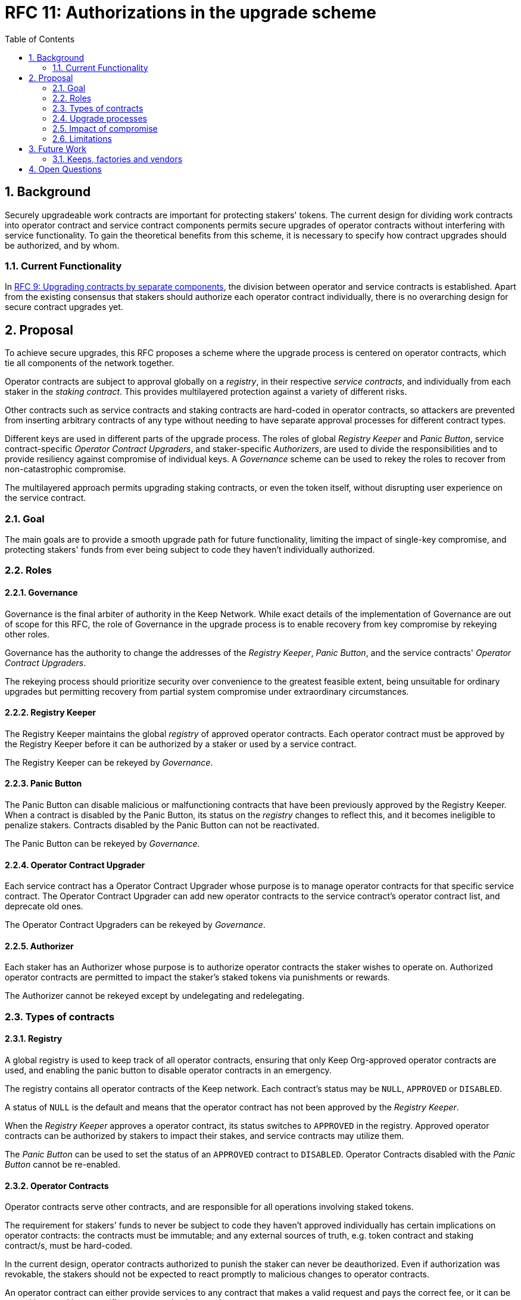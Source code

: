 :toc: macro

= RFC 11: Authorizations in the upgrade scheme

:icons: font
:numbered:
toc::[]

== Background

Securely upgradeable work contracts
are important for protecting stakers' tokens.
The current design for dividing work contracts
into operator contract and service contract components
permits secure upgrades of operator contracts
without interfering with service functionality.
To gain the theoretical benefits from this scheme,
it is necessary to specify how contract upgrades should be authorized,
and by whom.

=== Current Functionality

In link:rfc-9-upgradeable-contract-components.adoc[RFC 9: Upgrading contracts by separate components],
the division between operator and service contracts is established.
Apart from the existing consensus
that stakers should authorize each operator contract individually,
there is no overarching design for secure contract upgrades yet.

== Proposal

To achieve secure upgrades, this RFC proposes a scheme
where the upgrade process is centered on operator contracts,
which tie all components of the network together.

Operator contracts are subject to approval
globally on a _registry_,
in their respective _service contracts_,
and individually from each staker in the _staking contract_.
This provides multilayered protection
against a variety of different risks.

Other contracts such as service contracts and staking contracts
are hard-coded in operator contracts,
so attackers are prevented from inserting arbitrary contracts of any type
without needing to have separate approval processes
for different contract types.

Different keys are used in different parts of the upgrade process.
The roles of global _Registry Keeper_ and _Panic Button_,
service contract-specific _Operator Contract Upgraders_,
and staker-specific _Authorizers_,
are used to divide the responsibilities
and to provide resiliency against compromise of individual keys.
A _Governance_ scheme can be used to rekey the roles
to recover from non-catastrophic compromise.

The multilayered approach permits upgrading staking contracts,
or even the token itself,
without disrupting user experience on the service contract.

=== Goal

The main goals are to provide a smooth upgrade path for future functionality,
limiting the impact of single-key compromise,
and protecting stakers' funds from ever being subject
to code they haven't individually authorized.

=== Roles

==== Governance

Governance is the final arbiter of authority in the Keep Network.
While exact details of the implementation of Governance
are out of scope for this RFC,
the role of Governance in the upgrade process
is to enable recovery from key compromise by rekeying other roles.

Governance has the authority to change the addresses of
the _Registry Keeper_, _Panic Button_,
and the service contracts' _Operator Contract Upgraders_.

The rekeying process should prioritize security over convenience
to the greatest feasible extent,
being unsuitable for ordinary upgrades
but permitting recovery from partial system compromise
under extraordinary circumstances.

==== Registry Keeper

The Registry Keeper maintains the global _registry_
of approved operator contracts.
Each operator contract must be approved by the Registry Keeper
before it can be authorized by a staker
or used by a service contract.

The Registry Keeper can be rekeyed by _Governance_.

==== Panic Button

The Panic Button can disable malicious or malfunctioning contracts
that have been previously approved by the Registry Keeper.
When a contract is disabled by the Panic Button,
its status on the _registry_ changes to reflect this,
and it becomes ineligible to penalize stakers.
Contracts disabled by the Panic Button can not be reactivated.

The Panic Button can be rekeyed by _Governance_.

==== Operator Contract Upgrader

Each service contract has a Operator Contract Upgrader
whose purpose is to manage operator contracts for that specific service contract.
The Operator Contract Upgrader can add new operator contracts
to the service contract's operator contract list,
and deprecate old ones.

The Operator Contract Upgraders can be rekeyed by _Governance_.

==== Authorizer

Each staker has an Authorizer
whose purpose is to authorize operator contracts the staker wishes to operate on.
Authorized operator contracts are permitted to impact the staker's staked tokens
via punishments or rewards.

The Authorizer cannot be rekeyed except by undelegating and redelegating.

=== Types of contracts

==== Registry

A global registry is used to keep track of all operator contracts,
ensuring that only Keep Org-approved operator contracts are used,
and enabling the panic button to disable operator contracts in an emergency.

The registry contains all operator contracts of the Keep network.
Each contract's status may be `NULL`, `APPROVED` or `DISABLED`.

A status of `NULL` is the default
and means that the operator contract has not been approved by the _Registry Keeper_.

When the _Registry Keeper_ approves a operator contract,
its status switches to `APPROVED` in the registry.
Approved operator contracts can be authorized by stakers to impact their stakes,
and service contracts may utilize them.

The _Panic Button_ can be used
to set the status of an `APPROVED` contract to `DISABLED`.
Operator Contracts disabled with the _Panic Button_ cannot be re-enabled.

==== Operator Contracts

Operator contracts serve other contracts,
and are responsible for all operations involving staked tokens.

The requirement for stakers' funds to never be subject to
code they haven't approved individually
has certain implications on operator contracts:
the contracts must be immutable;
and any external sources of truth,
e.g. token contract and staking contract/s,
must be hard-coded.

In the current design,
operator contracts authorized to punish the staker
can never be deauthorized.
Even if authorization was revokable,
the stakers should not be expected to react promptly
to malicious changes to operator contracts.

An operator contract can either provide services
to any contract that makes a valid request and pays the correct fee,
or it can be owned is owned by a specific contract and only serve its owner.

Recognized staking contracts::
Each operator contract specifies one or more _staking contracts_ it recognizes.
Every operator contract that handles stakes
must recognize at least one staking contract.
Recognized staking contracts are hard-coded and unchangeable.

==== Service Contracts

Service contracts provide services without directly interacting with operators,
but using a set of operator contracts in some way.
Service Contracts don't need to be aware of tokens or staking in any way;
these functions are entirely intermediated by the operator contracts.
A service contract only needs a list of which operator contracts it uses.
To permit system upgrades,
the list of used operator contracts can be updated with proper authorization.

Used operator contracts::
A mutable list of operator contracts used by the service contract.

Each service contract has a list
of zero or more operator contracts it may use.

A service contract is deployed with zero operator contracts,
rendering the service contract inactive
until at least one operator contract is activated.

Each service contract has a _Operator Contract Upgrader_
who can add used operator contracts.
To add a used operator contract,
the operator contract must have been `APPROVED` on the _registry_.

If a operator contract has been `DISABLED` by the _Panic Button_,
it is ineligible for work selection.
This must be checked when the service contract selects an operator contract.

==== Staking contracts

Staking contracts hold staked tokens and enforce staking rules.
They must permit authorized operator contracts
to slash the stakes of misbehaving operators,
but stakers must be protected from code they haven't authorized individually.

For this purpose, each staking contract maintains a list
of operator contracts that have been authorized by each staker's _Authorizer_.
The list of operator contracts could also be maintained globally,
removing the need for entry duplication
when stakers on different staking contracts
have the same Authorizer and operate on the same operator contract.
However, maintaining the authorizations locally
may be cheaper than cross-contract calls,
and the scenario where gas would be saved is likely to be rare.

(If _fully backed operation_ is used,
it may not be necessary to have separate authorizations
as stakes are explicitly allocated for each operator contract.)

Staking contracts are also aware of the token contract by necessity.

===== Authorized operator contracts

The _authorized operator contracts_ are a mapping
of `(address authorizer, address operator_contract) -> status`.

The status of a contract may be either `NULL` or `AUTHORIZED`.
A status of `NULL` is the default
and means the operator contract is not authorized.
A status of `AUTHORIZED` means that the operator contract
may affect the stakes of those stakers
who have assigned that `authorizer` as their _Authorizer_.

To authorize a operator contract on a staking contract,
the following conditions must apply:

- the operator contract has been `APPROVED` on the _registry_
- the operator contract recognizes the staking contract

Once a operator contract has been authorized,
authorization cannot be withdrawn by the staker.
However, a operator contract that has been `DISABLED` by the _Panic Button_
may not punish stakers.

=== Upgrade processes

==== Operator Contract upgrade

. Deploy the new operator contract
. Approve the operator contract on the registry
. Activate the operator contract on the relevant service contract/s
. Wait for stakers to authorize the operator contract

==== New service contract

. Deploy the new service contract
. Deploy a new operator contract serving the new service contract
  . Approve the operator contract on the registry
  . Activate the operator contract on the service contract
  . Wait for stakers to authorize the operator contract

==== Staking contract upgrade

. Deploy the new staking contract
. Deploy new operator contracts recognizing the new staking contract
  . Approve the operator contracts on the registry
  . Activate the operator contracts on the service contracts
. Wait for stakers to migrate to the new staking contract
. Wait for stakers to authorize the new operator contracts

==== Token upgrade

The upgrade process makes it possible to even hard-fork the token
without disrupting service contract user experience:

. Deploy the new token contract
. Deploy a migration contract
that lets holders convert old tokens to new tokens
. Deploy a new staking contract for the new tokens
  . Deploy new operator contracts recognizing the new token and staking contract
    . Approve the operator contracts on the registry
    . Activate the operator contracts on the service contracts
. Wait for stakers to convert their tokens,
stake on the new contract
and authorize the new operator contracts

=== Impact of compromise

==== Individual keys

===== Registry Keeper

A compromised Registry Keeper can approve arbitrary operator contracts.
Because using those operator contracts for a service contract
requires the service contract's Operator Contract Upgrader as well,
the impact is limited to stakers being able to instantly unstake
by authorizing a malicious operator contract
which slashes their stakes
and sends the tokens to an address controlled by the staker.

===== Panic Button

A compromised Panic Button can disable all operator contracts
and halt all network services.
Recovery is impossible until Governance has rekeyed the Panic Button.

This is inevitable due to the functionality of the Panic Button,
but the impact could be mitigated
by setting a cap on how many times the Panic Button can be invoked
within a particular timeframe.
However, such a cap would be overwhelmed
by a mass approval of malicious contracts by the other roles.

===== Operator Contract Upgrader

A compromised Operator Contract Upgrader
can activate arbitrary operator contracts
within the strict constraints of the upgrade process.
Without compromise of the Registry Keeper
to approve new malicious operator contracts,
it is unlikely that a compromised Operator Contract Upgrader alone
would have significant impact on the network.

===== Authorizer

If only the Authorizer of some staker is compromised,
the attacker can authorize operator contracts
that have been approved by the Registry Keeper,
and that recognize the contract that staker stakes on.

This has a very limited negative impact
unless the Registry Keeper has approved
a faulty or malicious operator contract.

==== Key combinations

===== Registry Keeper + Operator Contract Upgrader

If a malicious operator contract can get globally approved,
the impacted service contract can be completely subverted
by deprecating all other operator contracts
and returning malicious values.
While already existing operations should finish normally,
the service contract can be rendered effectively useless for new requests.

===== Registry Keeper + Authorizer

Approving and authorizing a malicious operator contract
permits theft of staked funds.

=== Limitations

Each operator contract upgrade requires participation
from both the _Registry Keeper_ and the _Operator Contract Upgrader_.
This increases the exposure of these keys,
leading to a higher risk of simultaneous compromise.

== Future Work

Service contracts could have upgradeable components
for performing various sub-tasks.
These components could be upgraded
with a process similar to that of operator contracts
except without staker involvement.

=== Keeps, factories and vendors

==== Operator contracts

===== Keep factories

Keep factories are operator contracts
that create keeps for customer applications.

Like all operator contracts,
each Keep factory recognizes one or more staking contracts
for the purpose of determining operators' eligibility to join keeps.

Each keep factory implements one or more keep interfaces.
The factory records its interfaces
and the addresses of the corresponding keep vendors.

===== Keeps

Keeps are operator contracts created by keep factories.
When a contract requests a keep from a factory,
the factory creates a new contract owned by the customer contract, the keep,
and hands it off to the customer contract.

Keeps aren't individually authorized to slash stakers.
Instead, they have to use the authorization of their creator factory.

Once created, a keep cannot be upgraded in any way,
except by closing the keep and opening another one.

==== Service contracts

===== Keep vendors

Keep vendors are service contracts
which perform version management of keep factories.
Keep vendors provide customers
a single unified interface to request up-to-date keeps.

The upgrade process of the Keep Network
is designed to eliminate the security threat
posed by unilateral smart contract upgrades.
However, the consent-centered upgrade process
is inherently more complex to accommodate
than a simple switchover to a new version.
Stakers will authorize a new contract
and operators will upgrade their client software
on their own schedule,
so the initial capacity of a new keep version will be seriously limited.

Instead of updating the factory address when a type of keep is upgraded,
and explicitly accommodating for the friction in the migration,
a customer application can go through the vendor of the corresponding keep type
to receive a recent version of the keep.
For most applications,
the convenience of having the version migration
managed automatically by the keep vendor
is likely to be more significant than the slight security impact.

== Open Questions

Some threats may be mitigated by allowing or requiring
routine rekeying of the upgrade roles
using the upgrade roles' own keys instead of relying on governance.
This has not been investigated yet.
Alternatively, each role could have a backup key in cold storage,
usable as the first-line rekeying option.

The governance process for recovery from key compromise is left open.
Involving a significant fraction of stakers (e.g. 33-50%) 
has the attractive property that
an adversary capable of subverting the governance process
would necessarily be powerful enough
to subvert the honest majority assumption in individual Keeps.
This means that rekeying is robust against attacks
unless the network as a whole is compromised.

It is not immediately clear whether service contracts should
completely block operator contracts disabled with the panic button,
or only deprecate them without regard for the normal limitations.

Rate-limiting the Panic Button can help prevent total DoS
if the panic button is ever compromised,
but also permits flooding the system with malicious operator contracts
unless the Registry Keeper is similarly rate-limited.
